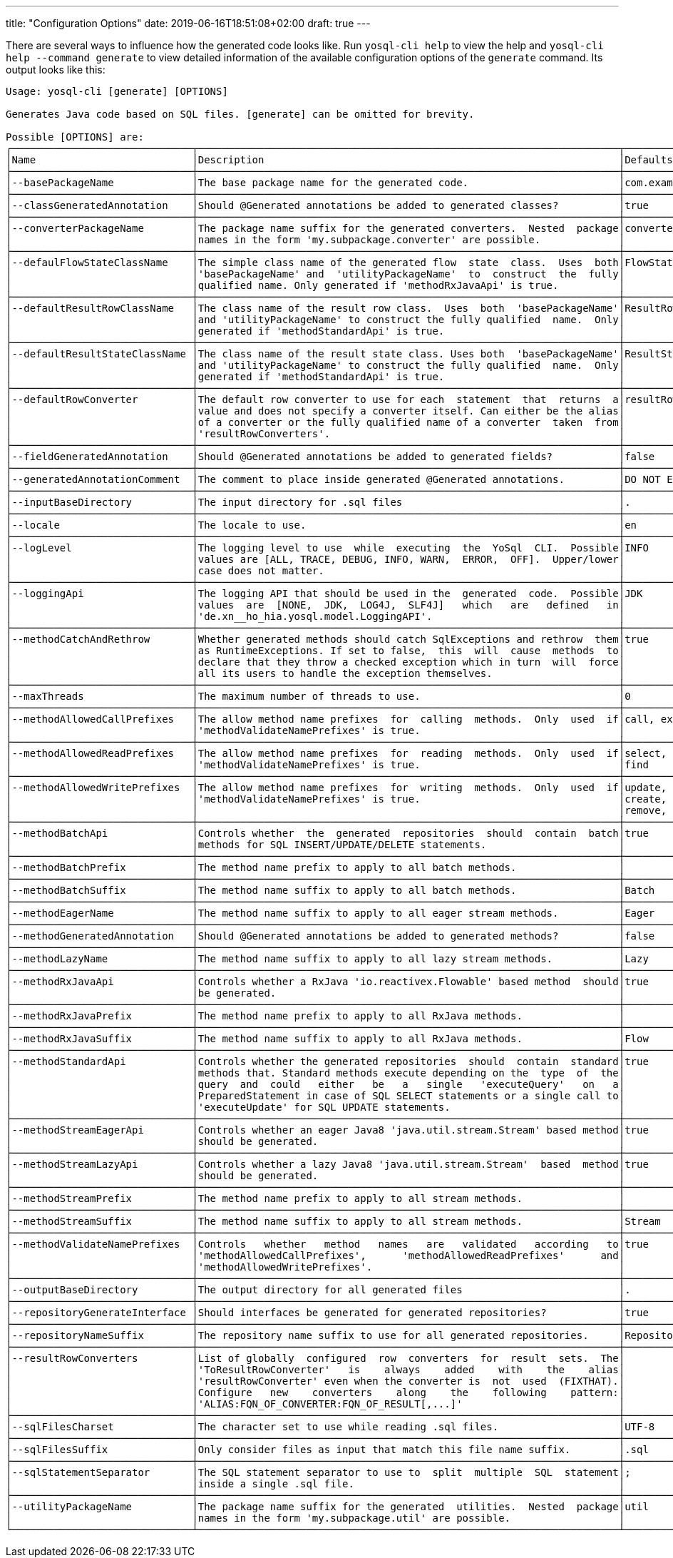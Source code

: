 ---
title: "Configuration Options"
date: 2019-06-16T18:51:08+02:00
draft: true
---

There are several ways to influence how the generated code looks like. Run `yosql-cli help` to view the help and
`yosql-cli help --command generate` to view detailed information of the available configuration options of the `generate` command. Its output looks like this:

[source]
----
Usage: yosql-cli [generate] [OPTIONS]

Generates Java code based on SQL files. [generate] can be omitted for brevity.

Possible [OPTIONS] are:
┌──────────────────────────────┬──────────────────────────────────────────────────────────────────────┬───────────────────────┐
│Name                          │Description                                                           │Defaults               │
├──────────────────────────────┼──────────────────────────────────────────────────────────────────────┼───────────────────────┤
│--basePackageName             │The base package name for the generated code.                         │com.example.persistence│
├──────────────────────────────┼──────────────────────────────────────────────────────────────────────┼───────────────────────┤
│--classGeneratedAnnotation    │Should @Generated annotations be added to generated classes?          │true                   │
├──────────────────────────────┼──────────────────────────────────────────────────────────────────────┼───────────────────────┤
│--converterPackageName        │The package name suffix for the generated converters.  Nested  package│converter              │
│                              │names in the form 'my.subpackage.converter' are possible.             │                       │
├──────────────────────────────┼──────────────────────────────────────────────────────────────────────┼───────────────────────┤
│--defaulFlowStateClassName    │The simple class name of the generated flow  state  class.  Uses  both│FlowState              │
│                              │'basePackageName' and  'utilityPackageName'  to  construct  the  fully│                       │
│                              │qualified name. Only generated if 'methodRxJavaApi' is true.          │                       │
├──────────────────────────────┼──────────────────────────────────────────────────────────────────────┼───────────────────────┤
│--defaultResultRowClassName   │The class name of the result row class.  Uses  both  'basePackageName'│ResultRow              │
│                              │and 'utilityPackageName' to construct the fully qualified  name.  Only│                       │
│                              │generated if 'methodStandardApi' is true.                             │                       │
├──────────────────────────────┼──────────────────────────────────────────────────────────────────────┼───────────────────────┤
│--defaultResultStateClassName │The class name of the result state class. Uses both  'basePackageName'│ResultState            │
│                              │and 'utilityPackageName' to construct the fully qualified  name.  Only│                       │
│                              │generated if 'methodStandardApi' is true.                             │                       │
├──────────────────────────────┼──────────────────────────────────────────────────────────────────────┼───────────────────────┤
│--defaultRowConverter         │The default row converter to use for each  statement  that  returns  a│resultRowConverter     │
│                              │value and does not specify a converter itself. Can either be the alias│                       │
│                              │of a converter or the fully qualified name of a converter  taken  from│                       │
│                              │'resultRowConverters'.                                                │                       │
├──────────────────────────────┼──────────────────────────────────────────────────────────────────────┼───────────────────────┤
│--fieldGeneratedAnnotation    │Should @Generated annotations be added to generated fields?           │false                  │
├──────────────────────────────┼──────────────────────────────────────────────────────────────────────┼───────────────────────┤
│--generatedAnnotationComment  │The comment to place inside generated @Generated annotations.         │DO NOT EDIT            │
├──────────────────────────────┼──────────────────────────────────────────────────────────────────────┼───────────────────────┤
│--inputBaseDirectory          │The input directory for .sql files                                    │.                      │
├──────────────────────────────┼──────────────────────────────────────────────────────────────────────┼───────────────────────┤
│--locale                      │The locale to use.                                                    │en                     │
├──────────────────────────────┼──────────────────────────────────────────────────────────────────────┼───────────────────────┤
│--logLevel                    │The logging level to use  while  executing  the  YoSql  CLI.  Possible│INFO                   │
│                              │values are [ALL, TRACE, DEBUG, INFO, WARN,  ERROR,  OFF].  Upper/lower│                       │
│                              │case does not matter.                                                 │                       │
├──────────────────────────────┼──────────────────────────────────────────────────────────────────────┼───────────────────────┤
│--loggingApi                  │The logging API that should be used in the  generated  code.  Possible│JDK                    │
│                              │values  are  [NONE,  JDK,  LOG4J,  SLF4J]   which   are   defined   in│                       │
│                              │'de.xn__ho_hia.yosql.model.LoggingAPI'.                               │                       │
├──────────────────────────────┼──────────────────────────────────────────────────────────────────────┼───────────────────────┤
│--methodCatchAndRethrow       │Whether generated methods should catch SqlExceptions and rethrow  them│true                   │
│                              │as RuntimeExceptions. If set to false,  this  will  cause  methods  to│                       │
│                              │declare that they throw a checked exception which in turn  will  force│                       │
│                              │all its users to handle the exception themselves.                     │                       │
├──────────────────────────────┼──────────────────────────────────────────────────────────────────────┼───────────────────────┤
│--maxThreads                  │The maximum number of threads to use.                                 │0                      │
├──────────────────────────────┼──────────────────────────────────────────────────────────────────────┼───────────────────────┤
│--methodAllowedCallPrefixes   │The allow method name prefixes  for  calling  methods.  Only  used  if│call, execute          │
│                              │'methodValidateNamePrefixes' is true.                                 │                       │
├──────────────────────────────┼──────────────────────────────────────────────────────────────────────┼───────────────────────┤
│--methodAllowedReadPrefixes   │The allow method name prefixes  for  reading  methods.  Only  used  if│select,  read,   query,│
│                              │'methodValidateNamePrefixes' is true.                                 │find                   │
├──────────────────────────────┼──────────────────────────────────────────────────────────────────────┼───────────────────────┤
│--methodAllowedWritePrefixes  │The allow method name prefixes  for  writing  methods.  Only  used  if│update, insert, delete,│
│                              │'methodValidateNamePrefixes' is true.                                 │create,   write,   add,│
│                              │                                                                      │remove, merge, drop    │
├──────────────────────────────┼──────────────────────────────────────────────────────────────────────┼───────────────────────┤
│--methodBatchApi              │Controls whether  the  generated  repositories  should  contain  batch│true                   │
│                              │methods for SQL INSERT/UPDATE/DELETE statements.                      │                       │
├──────────────────────────────┼──────────────────────────────────────────────────────────────────────┼───────────────────────┤
│--methodBatchPrefix           │The method name prefix to apply to all batch methods.                 │                       │
├──────────────────────────────┼──────────────────────────────────────────────────────────────────────┼───────────────────────┤
│--methodBatchSuffix           │The method name suffix to apply to all batch methods.                 │Batch                  │
├──────────────────────────────┼──────────────────────────────────────────────────────────────────────┼───────────────────────┤
│--methodEagerName             │The method name suffix to apply to all eager stream methods.          │Eager                  │
├──────────────────────────────┼──────────────────────────────────────────────────────────────────────┼───────────────────────┤
│--methodGeneratedAnnotation   │Should @Generated annotations be added to generated methods?          │false                  │
├──────────────────────────────┼──────────────────────────────────────────────────────────────────────┼───────────────────────┤
│--methodLazyName              │The method name suffix to apply to all lazy stream methods.           │Lazy                   │
├──────────────────────────────┼──────────────────────────────────────────────────────────────────────┼───────────────────────┤
│--methodRxJavaApi             │Controls whether a RxJava 'io.reactivex.Flowable' based method  should│true                   │
│                              │be generated.                                                         │                       │
├──────────────────────────────┼──────────────────────────────────────────────────────────────────────┼───────────────────────┤
│--methodRxJavaPrefix          │The method name prefix to apply to all RxJava methods.                │                       │
├──────────────────────────────┼──────────────────────────────────────────────────────────────────────┼───────────────────────┤
│--methodRxJavaSuffix          │The method name suffix to apply to all RxJava methods.                │Flow                   │
├──────────────────────────────┼──────────────────────────────────────────────────────────────────────┼───────────────────────┤
│--methodStandardApi           │Controls whether the generated repositories  should  contain  standard│true                   │
│                              │methods that. Standard methods execute depending on the  type  of  the│                       │
│                              │query  and  could   either   be   a   single   'executeQuery'   on   a│                       │
│                              │PreparedStatement in case of SQL SELECT statements or a single call to│                       │
│                              │'executeUpdate' for SQL UPDATE statements.                            │                       │
├──────────────────────────────┼──────────────────────────────────────────────────────────────────────┼───────────────────────┤
│--methodStreamEagerApi        │Controls whether an eager Java8 'java.util.stream.Stream' based method│true                   │
│                              │should be generated.                                                  │                       │
├──────────────────────────────┼──────────────────────────────────────────────────────────────────────┼───────────────────────┤
│--methodStreamLazyApi         │Controls whether a lazy Java8 'java.util.stream.Stream'  based  method│true                   │
│                              │should be generated.                                                  │                       │
├──────────────────────────────┼──────────────────────────────────────────────────────────────────────┼───────────────────────┤
│--methodStreamPrefix          │The method name prefix to apply to all stream methods.                │                       │
├──────────────────────────────┼──────────────────────────────────────────────────────────────────────┼───────────────────────┤
│--methodStreamSuffix          │The method name suffix to apply to all stream methods.                │Stream                 │
├──────────────────────────────┼──────────────────────────────────────────────────────────────────────┼───────────────────────┤
│--methodValidateNamePrefixes  │Controls   whether   method   names   are   validated   according   to│true                   │
│                              │'methodAllowedCallPrefixes',      'methodAllowedReadPrefixes'      and│                       │
│                              │'methodAllowedWritePrefixes'.                                         │                       │
├──────────────────────────────┼──────────────────────────────────────────────────────────────────────┼───────────────────────┤
│--outputBaseDirectory         │The output directory for all generated files                          │.                      │
├──────────────────────────────┼──────────────────────────────────────────────────────────────────────┼───────────────────────┤
│--repositoryGenerateInterface │Should interfaces be generated for generated repositories?            │true                   │
├──────────────────────────────┼──────────────────────────────────────────────────────────────────────┼───────────────────────┤
│--repositoryNameSuffix        │The repository name suffix to use for all generated repositories.     │Repository             │
├──────────────────────────────┼──────────────────────────────────────────────────────────────────────┼───────────────────────┤
│--resultRowConverters         │List of globally  configured  row  converters  for  result  sets.  The│                       │
│                              │'ToResultRowConverter'   is    always    added    with    the    alias│                       │
│                              │'resultRowConverter' even when the converter is  not  used  (FIXTHAT).│                       │
│                              │Configure   new    converters    along    the    following    pattern:│                       │
│                              │'ALIAS:FQN_OF_CONVERTER:FQN_OF_RESULT[,...]'                          │                       │
├──────────────────────────────┼──────────────────────────────────────────────────────────────────────┼───────────────────────┤
│--sqlFilesCharset             │The character set to use while reading .sql files.                    │UTF-8                  │
├──────────────────────────────┼──────────────────────────────────────────────────────────────────────┼───────────────────────┤
│--sqlFilesSuffix              │Only consider files as input that match this file name suffix.        │.sql                   │
├──────────────────────────────┼──────────────────────────────────────────────────────────────────────┼───────────────────────┤
│--sqlStatementSeparator       │The SQL statement separator to use to  split  multiple  SQL  statement│;                      │
│                              │inside a single .sql file.                                            │                       │
├──────────────────────────────┼──────────────────────────────────────────────────────────────────────┼───────────────────────┤
│--utilityPackageName          │The package name suffix for the generated  utilities.  Nested  package│util                   │
│                              │names in the form 'my.subpackage.util' are possible.                  │                       │
└──────────────────────────────┴──────────────────────────────────────────────────────────────────────┴───────────────────────┘
----
